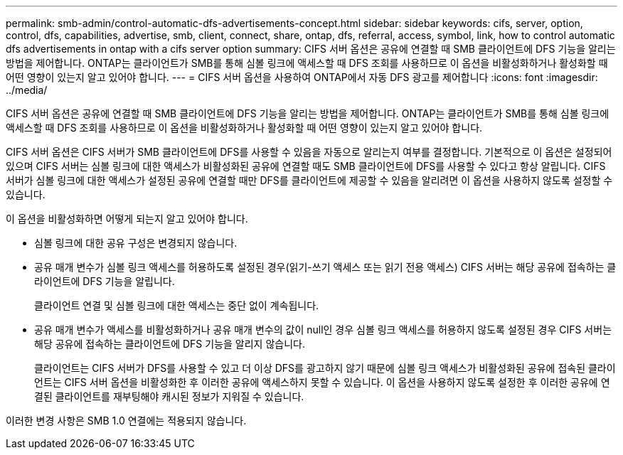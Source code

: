 ---
permalink: smb-admin/control-automatic-dfs-advertisements-concept.html 
sidebar: sidebar 
keywords: cifs, server, option, control, dfs, capabilities, advertise, smb, client, connect, share, ontap, dfs, referral, access, symbol, link, how to control automatic dfs advertisements in ontap with a cifs server option 
summary: CIFS 서버 옵션은 공유에 연결할 때 SMB 클라이언트에 DFS 기능을 알리는 방법을 제어합니다. ONTAP는 클라이언트가 SMB를 통해 심볼 링크에 액세스할 때 DFS 조회를 사용하므로 이 옵션을 비활성화하거나 활성화할 때 어떤 영향이 있는지 알고 있어야 합니다. 
---
= CIFS 서버 옵션을 사용하여 ONTAP에서 자동 DFS 광고를 제어합니다
:icons: font
:imagesdir: ../media/


[role="lead"]
CIFS 서버 옵션은 공유에 연결할 때 SMB 클라이언트에 DFS 기능을 알리는 방법을 제어합니다. ONTAP는 클라이언트가 SMB를 통해 심볼 링크에 액세스할 때 DFS 조회를 사용하므로 이 옵션을 비활성화하거나 활성화할 때 어떤 영향이 있는지 알고 있어야 합니다.

CIFS 서버 옵션은 CIFS 서버가 SMB 클라이언트에 DFS를 사용할 수 있음을 자동으로 알리는지 여부를 결정합니다. 기본적으로 이 옵션은 설정되어 있으며 CIFS 서버는 심볼 링크에 대한 액세스가 비활성화된 공유에 연결할 때도 SMB 클라이언트에 DFS를 사용할 수 있다고 항상 알립니다. CIFS 서버가 심볼 링크에 대한 액세스가 설정된 공유에 연결할 때만 DFS를 클라이언트에 제공할 수 있음을 알리려면 이 옵션을 사용하지 않도록 설정할 수 있습니다.

이 옵션을 비활성화하면 어떻게 되는지 알고 있어야 합니다.

* 심볼 링크에 대한 공유 구성은 변경되지 않습니다.
* 공유 매개 변수가 심볼 링크 액세스를 허용하도록 설정된 경우(읽기-쓰기 액세스 또는 읽기 전용 액세스) CIFS 서버는 해당 공유에 접속하는 클라이언트에 DFS 기능을 알립니다.
+
클라이언트 연결 및 심볼 링크에 대한 액세스는 중단 없이 계속됩니다.

* 공유 매개 변수가 액세스를 비활성화하거나 공유 매개 변수의 값이 null인 경우 심볼 링크 액세스를 허용하지 않도록 설정된 경우 CIFS 서버는 해당 공유에 접속하는 클라이언트에 DFS 기능을 알리지 않습니다.
+
클라이언트는 CIFS 서버가 DFS를 사용할 수 있고 더 이상 DFS를 광고하지 않기 때문에 심볼 링크 액세스가 비활성화된 공유에 접속된 클라이언트는 CIFS 서버 옵션을 비활성화한 후 이러한 공유에 액세스하지 못할 수 있습니다. 이 옵션을 사용하지 않도록 설정한 후 이러한 공유에 연결된 클라이언트를 재부팅해야 캐시된 정보가 지워질 수 있습니다.



이러한 변경 사항은 SMB 1.0 연결에는 적용되지 않습니다.
